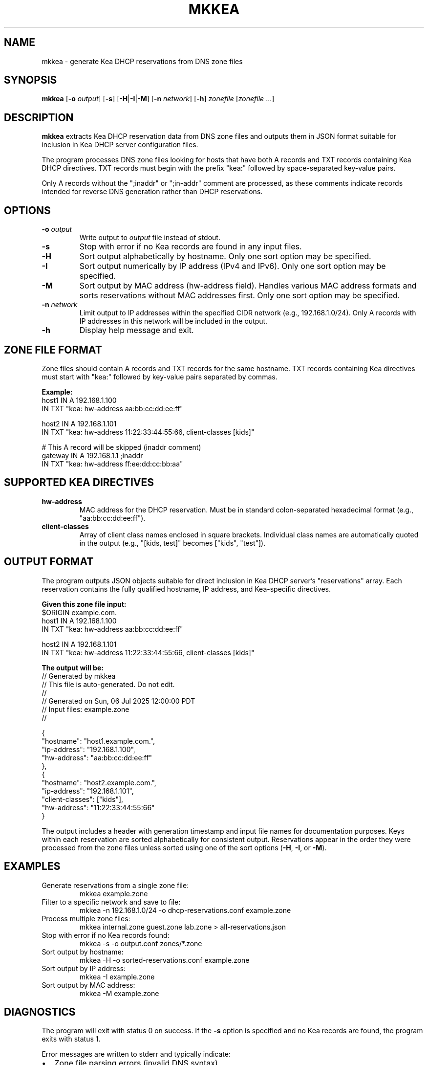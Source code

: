 .TH MKKEA 1 "July 2025" "zone-tools" "User Commands"
.SH NAME
mkkea \- generate Kea DHCP reservations from DNS zone files
.SH SYNOPSIS
.B mkkea
[\fB\-o\fR \fIoutput\fR]
[\fB\-s\fR]
[\fB\-H\fR|\fB\-I\fR|\fB\-M\fR]
[\fB\-n\fR \fInetwork\fR]
[\fB\-h\fR]
\fIzonefile\fR [\fIzonefile\fR ...]
.SH DESCRIPTION
.B mkkea
extracts Kea DHCP reservation data from DNS zone files and outputs them in JSON 
format suitable for inclusion in Kea DHCP server configuration files.

The program processes DNS zone files looking for hosts that have both A records 
and TXT records containing Kea DHCP directives. TXT records must begin with the 
prefix "kea:" followed by space-separated key-value pairs.

Only A records without the ";inaddr" or ";in-addr" comment are processed, as 
these comments indicate records intended for reverse DNS generation rather than 
DHCP reservations.
.SH OPTIONS
.TP
.BR \-o " " \fIoutput\fR
Write output to \fIoutput\fR file instead of stdout.
.TP
.BR \-s
Stop with error if no Kea records are found in any input files.
.TP
.BR \-H
Sort output alphabetically by hostname. Only one sort option may be specified.
.TP
.BR \-I
Sort output numerically by IP address (IPv4 and IPv6). Only one sort option 
may be specified.
.TP
.BR \-M
Sort output by MAC address (hw-address field). Handles various MAC address 
formats and sorts reservations without MAC addresses first. Only one sort 
option may be specified.
.TP
.BR \-n " " \fInetwork\fR
Limit output to IP addresses within the specified CIDR network 
(e.g., 192.168.1.0/24). Only A records with IP addresses in this 
network will be included in the output.
.TP
.BR \-h
Display help message and exit.
.SH ZONE FILE FORMAT
Zone files should contain A records and TXT records for the same hostname.
TXT records containing Kea directives must start with "kea:" followed by 
key-value pairs separated by commas.

.B Example:
.nf
    host1    IN  A    192.168.1.100
             IN  TXT  "kea: hw-address aa:bb:cc:dd:ee:ff"
    
    host2    IN  A    192.168.1.101  
             IN  TXT  "kea: hw-address 11:22:33:44:55:66, client-classes [kids]"
    
    # This A record will be skipped (inaddr comment)
    gateway  IN  A    192.168.1.1   ;inaddr
             IN  TXT  "kea: hw-address ff:ee:dd:cc:bb:aa"
.fi
.SH SUPPORTED KEA DIRECTIVES
.TP
.BR hw-address
MAC address for the DHCP reservation. Must be in standard colon-separated 
hexadecimal format (e.g., "aa:bb:cc:dd:ee:ff").
.TP
.BR client-classes
Array of client class names enclosed in square brackets. Individual class 
names are automatically quoted in the output (e.g., "[kids, test]" becomes 
["kids", "test"]).
.SH OUTPUT FORMAT
The program outputs JSON objects suitable for direct inclusion in Kea DHCP 
server's "reservations" array. Each reservation contains the fully qualified 
hostname, IP address, and Kea-specific directives.

.B Given this zone file input:
.nf
    $ORIGIN example.com.
    host1    IN  A    192.168.1.100
             IN  TXT  "kea: hw-address aa:bb:cc:dd:ee:ff"
    
    host2    IN  A    192.168.1.101  
             IN  TXT  "kea: hw-address 11:22:33:44:55:66, client-classes [kids]"
.fi

.B The output will be:
.nf
    // Generated by mkkea
    // This file is auto-generated. Do not edit.
    //
    // Generated on Sun, 06 Jul 2025 12:00:00 PDT
    // Input files: example.zone
    //

    {
        "hostname": "host1.example.com.",
        "ip-address": "192.168.1.100", 
        "hw-address": "aa:bb:cc:dd:ee:ff"
    },
    {
        "hostname": "host2.example.com.",
        "ip-address": "192.168.1.101",
        "client-classes": ["kids"],
        "hw-address": "11:22:33:44:55:66"
    }
.fi

The output includes a header with generation timestamp and input file names 
for documentation purposes. Keys within each reservation are sorted 
alphabetically for consistent output. Reservations appear in the order 
they were processed from the zone files unless sorted using one of the 
sort options (\fB\-H\fR, \fB\-I\fR, or \fB\-M\fR).
.SH EXAMPLES
.TP
Generate reservations from a single zone file:
.nf
mkkea example.zone
.fi
.TP
Filter to a specific network and save to file:
.nf
mkkea -n 192.168.1.0/24 -o dhcp-reservations.conf example.zone
.fi
.TP
Process multiple zone files:
.nf
mkkea internal.zone guest.zone lab.zone > all-reservations.json
.fi
.TP
Stop with error if no Kea records found:
.nf
mkkea -s -o output.conf zones/*.zone
.fi
.TP
Sort output by hostname:
.nf
mkkea -H -o sorted-reservations.conf example.zone
.fi
.TP
Sort output by IP address:
.nf
mkkea -I example.zone
.fi
.TP
Sort output by MAC address:
.nf
mkkea -M example.zone
.fi
.SH DIAGNOSTICS
The program will exit with status 0 on success. If the \fB\-s\fR option is 
specified and no Kea records are found, the program exits with status 1.

Error messages are written to stderr and typically indicate:
.IP \(bu 2
Zone file parsing errors (invalid DNS syntax)
.IP \(bu 2
Invalid CIDR network specifications
.IP \(bu 2
Unknown Kea directives in TXT records
.IP \(bu 2
File I/O errors
.SH FILES
.TP
.I *.zone
DNS zone files in standard BIND format
.SH SEE ALSO
.BR kea-dhcp4 (8),
.BR kea-dhcp6 (8),
.BR named (8),
.BR dig (1)

Kea DHCP Server documentation: https://kea.readthedocs.io/
.SH AUTHOR
Part of the zone-tools suite for DNS zone file processing.
.SH BUGS
The program currently supports only IPv4 A records. IPv6 AAAA records are 
not processed for DHCP reservations.

Client class validation is minimal - the program does not verify that 
specified client classes are defined in the Kea configuration.